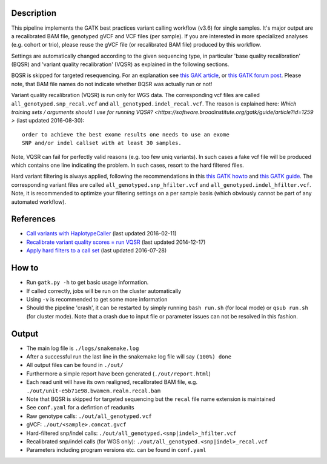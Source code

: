 Description
-----------

This pipeline implements the GATK best practices variant calling
workflow (v3.6) for single samples. It's major output are a
recalibrated BAM file, genotyped gVCF and VCF files (per sample). If
you are interested in more specialized analyses (e.g. cohort or trio),
please reuse the gVCF file (or recalibrated BAM file) produced
by this workflow.

Settings are automatically changed according to the given sequencing
type, in particular 'base quality recalibration' (BQSR) and 'variant
quality recalibration' (VQSR) as explained in the following sections.

BQSR is skipped for targeted resequencing. For an explanation see
`this GAK article <http://gatkforums.broadinstitute.org/gatk/discussion/44/base-quality-score-recalibration-bqsr>`_,
or
`this GATK forum post <http://gatkforums.broadinstitute.org/gatk/discussion/4272/targeted-sequencing-appropriate-to-use-baserecalibrator-bqsr-on-150m-bases-over-small-intervals>`_.
Please note, that BAM file names do not indicate whether BQSR was actually run or not!

Variant quality recalibration (VQSR) is run only for WGS data.  The
corresponding vcf files are called ``all_genotyped.snp_recal.vcf`` and
``all_genotyped.indel_recal.vcf``. The reason is explained here:
`Which training sets / arguments should I use for running VQSR?
<https://software.broadinstitute.org/gatk/guide/article?id=1259 >`
(last updated 2016-08-30)::

  order to achieve the best exome results one needs to use an exome
  SNP and/or indel callset with at least 30 samples.

Note, VQSR can fail for perfectly valid reasons (e.g. too few uniq
variants). In such cases a fake vcf file will be produced which
contains one line indicating the problem. In such cases, resort to the
hard filtered files.

Hard variant filtering is always applied, following the recommendations in this
`this GATK howto <http://gatkforums.broadinstitute.org/gatk/discussion/2806/howto-apply-hard-filters-to-a-call-set>`_
and
`this GATK guide <https://www.broadinstitute.org/gatk/guide/article?id=3225>`_.
The corresponding variant files are called
``all_genotyped.snp_hfilter.vcf`` and ``all_genotyped.indel_hfilter.vcf``.
Note, it is recommended to optimize your filtering settings on a per
sample basis (which obviously cannot be part of any automated
workflow). 

References
----------

- `Call variants with HaplotypeCaller <https://software.broadinstitute.org/gatk/documentation/article?id=2803>`_ (last updated 2016-02-11)
- `Recalibrate variant quality scores = run VQSR <https://software.broadinstitute.org/gatk/documentation/article?id=2805>`_ (last updated 2014-12-17)
- `Apply hard filters to a call set <https://software.broadinstitute.org/gatk/documentation/article?id=2806>`_ (last updated 2016-07-28)



How to
------

- Run ``gatk.py -h`` to get basic usage information.
- If called correctly, jobs will be run on the cluster automatically
- Using ``-v`` is recommended to get some more information
- Should the pipeline 'crash', it can be restarted by simply running
  ``bash run.sh`` (for local mode) or ``qsub run.sh`` (for cluster
  mode).  Note that a crash due to input file or parameter issues can
  not be resolved in this fashion.


Output
------

- The main log file is ``./logs/snakemake.log``
- After a successful run the last line in the snakemake log file will say ``(100%) done``
- All output files can be found in ``./out/``
- Furthermore a simple report have been generated (``./out/report.html``)
- Each read unit will have its own realigned, recalibrated BAM file, e.g. ``./out/unit-e5b71e98.bwamem.realn.recal.bam``
- Note that BQSR is skipped for targeted sequencing but the ``recal`` file name extension is maintained
- See ``conf.yaml`` for a defintion of readunits
- Raw genotype calls: ``./out/all_genotyped.vcf``
- gVCF: ``./out/<sample>.concat.gvcf``
- Hard-filtered snp/indel calls: ``./out/all_genotyped.<snp|indel>_hfilter.vcf``
- Recalibrated snp/indel calls (for WGS only): ``./out/all_genotyped.<snp|indel>_recal.vcf``
- Parameters including program versions etc. can be found in ``conf.yaml``





